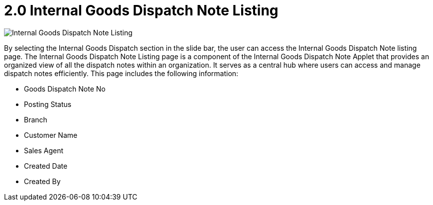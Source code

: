 [#h3_internal_goods_dispatch_note_applet_listing]
= 2.0 Internal Goods Dispatch Note Listing

image::1-Internal-Goods-Dispatch-Note-Listing.png[Internal Goods Dispatch Note Listing, align = "center"]

By selecting the  Internal Goods Dispatch section in the slide bar, the user can access the Internal Goods Dispatch Note listing page. The Internal Goods Dispatch Note Listing page is a component of the Internal Goods Dispatch Note Applet that provides an organized view of all the dispatch notes within an organization. It serves as a central hub where users can access and manage dispatch notes efficiently. This page includes the following information:

* Goods Dispatch Note No
* Posting Status
* Branch
* Customer Name
* Sales Agent
* Created Date
* Created By
